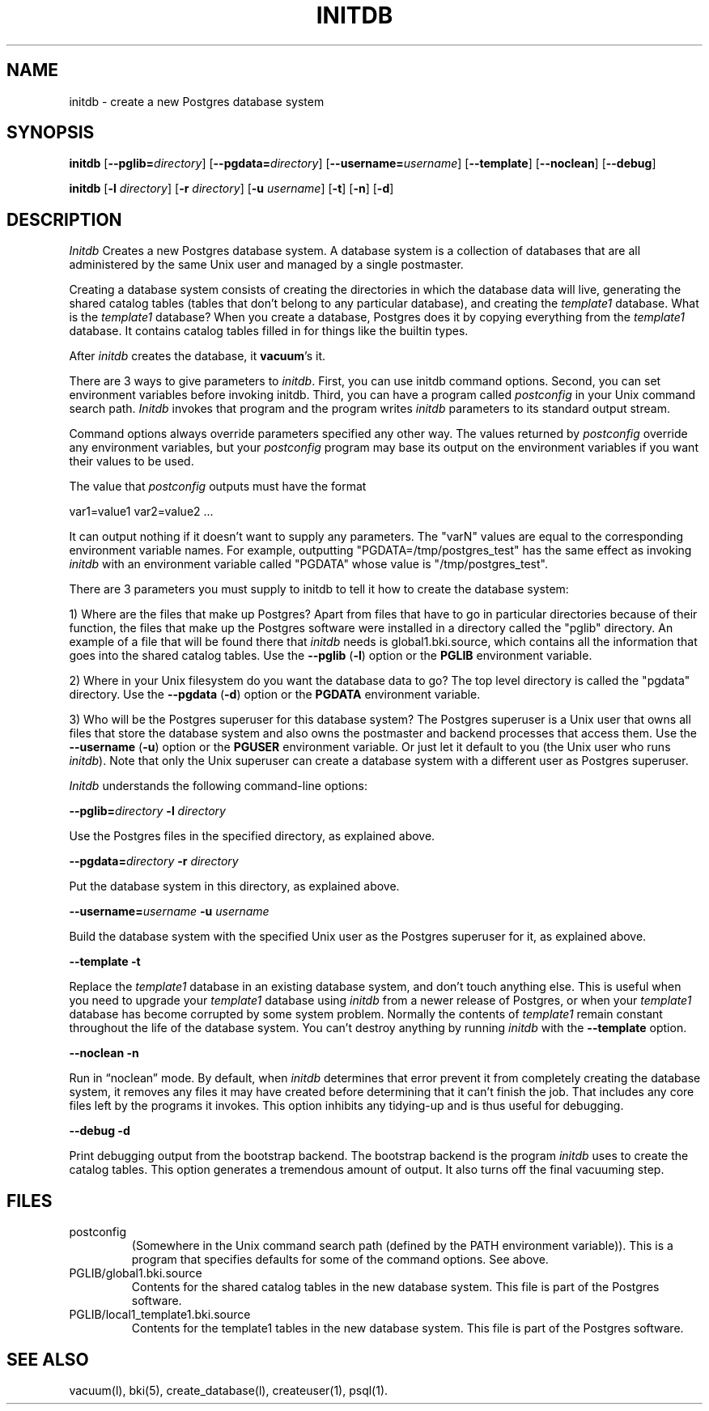 .\" This is -*-nroff-*-
.\" $Header: /home/cvsmirror/pg/pgsql/src/man/Attic/initdb.1,v 1.4 1998/06/24 13:21:26 momjian Exp $
.TH INITDB UNIX 11/29/96 PostgreSQL PostgreSQL
.SH NAME
initdb - create a new Postgres database system
.SH SYNOPSIS
.BR "initdb"
[\c
.BR "--pglib="\c
.IR "directory"\c
]
[\c
.BR "--pgdata="\c
.IR "directory"\c
]
[\c
.BR "--username="\c
.IR "username"\c
]
[\c
.BR "--template"\c
]
[\c
.BR "--noclean"\c
]
[\c
.BR "--debug"\c
]

.BR "initdb"
[\c
.BR "-l"
.IR "directory"\c
]
[\c
.BR "-r"
.IR "directory"\c
]
[\c
.BR "-u"
.IR "username"\c
]
[\c
.BR "-t"\c
]
[\c
.BR "-n"\c
]
[\c
.BR "-d"\c
]


.SH DESCRIPTION
.IR Initdb
Creates a new Postgres database system.  A database system is a
collection of databases that are all administered by the same Unix user
and managed by a single postmaster.
.PP
Creating a database system consists of creating the directories in which
the database data will live, generating the shared catalog tables 
(tables that don't belong to any particular database), and
creating the
.IR template1
database.  What is the 
.IR template1
database?  When you create a database, Postgres does it by copying
everything from the
.IR template1
database.  It contains catalog tables filled in for things like the
builtin types.
.PP     
After 
.IR initdb
creates the database, it 
.BR vacuum 's
it.
.PP
There are 3 ways to give parameters to 
.IR initdb .
First, you can use initdb command options.  Second, you can set environment
variables before invoking initdb.  Third, you can have a program called
.IR postconfig
in your Unix command search path. 
.IR Initdb
invokes that program and the program writes 
.IR initdb
parameters to its standard output stream.
.PP
Command options always override parameters specified any other way.
The values returned by
.IR postconfig 
override any environment variables, but your
.IR postconfig 
program may base its output on the environment variables if you want
their values to be used.
.PP
The value that 
.IR postconfig 
outputs must have the format
.PP
    var1=value1 var2=value2 ...  
.PP
It can output nothing if it doesn't want to supply any parameters.
The "varN" values are equal to the corresponding environment variable
names.  For example, outputting "PGDATA=/tmp/postgres_test" has the
same effect as invoking
.IR initdb 
with an environment variable called "PGDATA" whose value is
"/tmp/postgres_test".
.PP
There are 3 parameters you must supply to initdb to tell it how to 
create the database system:
.PP
1) Where are the files that make up Postgres?  Apart from files that
have to go in particular directories because of their function, the
files that make up the Postgres software were installed in a directory
called the "pglib" directory.  An example of a file that will be found
there that 
.IR initdb
needs is global1.bki.source, which contains all the information that goes
into the shared catalog tables.  Use the 
.BR --pglib
(\c
.BR -l )
option or the 
.BR PGLIB
environment variable.
.PP
2) Where in your Unix filesystem do you want the database data to go?
The top level directory is called the "pgdata" directory.  Use the
.BR --pgdata 
(\c
.BR -d )
option or the 
.BR PGDATA
environment variable.
.PP
3) Who will be the Postgres superuser for this database system?  The
Postgres superuser is a Unix user that owns all files that store the database
system and also owns the postmaster and backend processes that access them.
Use the
.BR --username
(\c
.BR -u )
option or the 
.BR PGUSER
environment variable.  Or just let it default to you (the Unix user who
runs
.IR initdb ).
Note that only the Unix superuser can create a database system with a
different user as Postgres superuser.



.PP
.IR Initdb
understands the following command-line options:

.BR "--pglib="\c
.IR "directory"
.BR "-l"
.IR "directory"

Use the Postgres files in the specified directory, as explained above.

.BR "--pgdata="\c
.IR "directory"
.BR "-r"
.IR "directory"

Put the database system in this directory, as explained above.

.BR "--username="\c
.IR "username"
.BR "-u"
.IR "username"

Build the database system with the specified Unix user as the Postgres
superuser for it, as explained above.

.BR "--template"
.BR "-t"

Replace the
.IR template1
database in an existing database system, and don't touch anything else.
This is useful when you need to upgrade your 
.IR template1
database using 
.IR initdb
from a newer release of Postgres, or when your 
.IR template1
database has become corrupted by some system problem.  Normally the
contents of
.IR template1
remain constant throughout the life of the database system.  You can't
destroy anything by running
.IR initdb
with the 
.BR --template
option.

.BR "--noclean"
.BR "-n"

Run in \*(lqnoclean\*(rq mode.  By default, 
when 
.IR initdb
determines that error prevent it from completely creating the database
system, it removes any files it may have created before determining
that it can't finish the job.  That includes any core files left by
the programs it invokes.  This option inhibits any tidying-up and is
thus useful for debugging.

.BR "--debug"
.BR "-d"

Print debugging output from the bootstrap backend.  
The bootstrap backend is the program 
.IR initdb
uses to create the catalog tables.  This option generates a tremendous
amount of output.  It also turns off the final vacuuming step.


.SH FILES
.TP
postconfig
(Somewhere in the Unix command search path (defined by the PATH environment
variable)).  This is a program that specifies defaults for some of the
command options.  See above.
.TP
PGLIB/global1.bki.source
Contents for the shared catalog tables in the new database system.  This
file is part of the Postgres software.
.TP
PGLIB/local1_template1.bki.source
Contents for the template1 tables in the new database system.  This
file is part of the Postgres software.

.SH "SEE ALSO"
vacuum(l),
bki(5),
create_database(l),
createuser(1),
psql(1).

